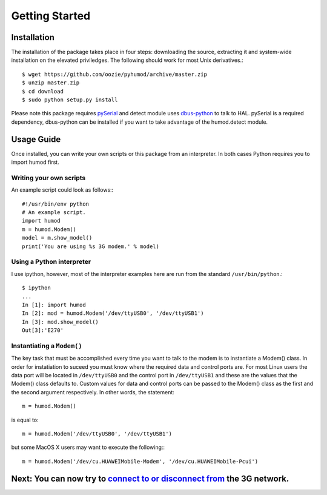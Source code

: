Getting Started
===============

Installation
------------
The installation of the package takes place in four steps: downloading the source, extracting it and system-wide installation on the elevated priviledges. The following should work for most Unix derivatives.::

    $ wget https://github.com/oozie/pyhumod/archive/master.zip
    $ unzip master.zip
    $ cd download
    $ sudo python setup.py install

Please note this package requires `pySerial <http://pyserial.wiki.sourceforge.net/pySerial>`_ and detect module uses `dbus-python <http://dbus.freedesktop.org/doc/dbus-python/doc/tutorial.rst>`_ to talk to HAL. pySerial is a required dependency, dbus-python can be installed if you want to take advantage of the humod.detect module. 

Usage Guide
-----------
Once installed, you can write your own scripts or this package from an interpreter. In both cases Python requires you to import humod first. 

Writing your own scripts
~~~~~~~~~~~~~~~~~~~~~~~~
An example script could look as follows:::

    #!/usr/bin/env python
    # An example script.
    import humod
    m = humod.Modem()
    model = m.show_model()
    print('You are using %s 3G modem.' % model)

Using a Python interpreter
~~~~~~~~~~~~~~~~~~~~~~~~~~
I use ipython, however, most of the interpreter examples here are run from the standard ``/usr/bin/python``.::

    $ ipython
    ...
    In [1]: import humod
    In [2]: mod = humod.Modem('/dev/ttyUSB0', '/dev/ttyUSB1')
    In [3]: mod.show_model()
    Out[3]:'E270'

Instantiating a ``Modem()``
~~~~~~~~~~~~~~~~~~~~~~~~~~~
The key task that must be accomplished every time you want to talk to the modem is to instantiate a Modem() class. In order for instatiation to suceed you must know where the required data and control ports are. For most Linux users the data port will be located in ``/dev/ttyUSB0`` and the control port in ``/dev/ttyUSB1`` and these are the values that the Modem() class defaults to. Custom values for data and control ports can be passed to the Modem() class as the first and the second argument respectively. In other words, the statement::

    m = humod.Modem()

is equal to::

    m = humod.Modem('/dev/ttyUSB0', '/dev/ttyUSB1')

but some MacOS X users may want to execute the following:::

    m = humod.Modem('/dev/cu.HUAWEIMobile-Modem', '/dev/cu.HUAWEIMobile-Pcui')

Next: You can now try to `connect to or disconnect from <ConnectDisconnect.rst>`_ the 3G network.
---------------------------